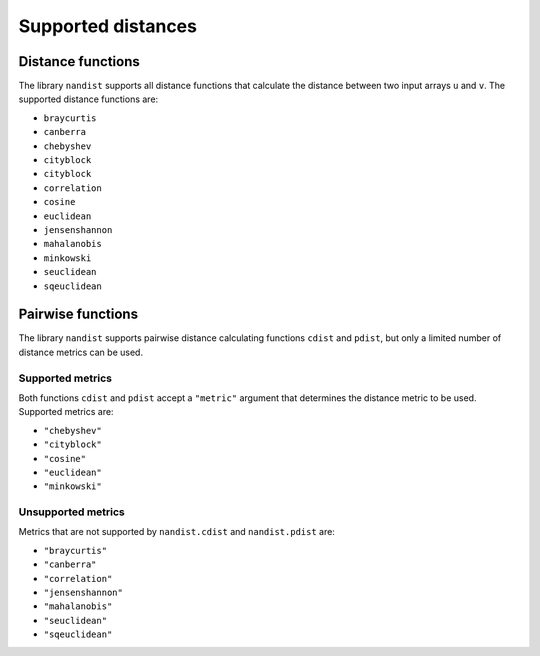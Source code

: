 Supported distances
===================

Distance functions
------------------

The library ``nandist`` supports all distance functions that calculate the distance between two input arrays ``u`` and ``v``.
The supported distance functions are:

- ``braycurtis``
- ``canberra``
- ``chebyshev``
- ``cityblock``
- ``cityblock``
- ``correlation``
- ``cosine``
- ``euclidean``
- ``jensenshannon``
- ``mahalanobis``
- ``minkowski``
- ``seuclidean``
- ``sqeuclidean``

Pairwise functions
------------------

The library ``nandist`` supports pairwise distance calculating functions ``cdist`` and ``pdist``, but only a limited
number of distance metrics can be used.

Supported metrics
^^^^^^^^^^^^^^^^^

Both functions ``cdist`` and ``pdist`` accept a ``"metric"`` argument that determines the distance metric to be used.
Supported metrics are:

-  ``"chebyshev"``
-  ``"cityblock"``
-  ``"cosine"``
-  ``"euclidean"``
-  ``"minkowski"``

Unsupported metrics
^^^^^^^^^^^^^^^^^^^

Metrics that are not supported by ``nandist.cdist`` and ``nandist.pdist`` are:

- ``"braycurtis"``
- ``"canberra"``
- ``"correlation"``
- ``"jensenshannon"``
- ``"mahalanobis"``
- ``"seuclidean"``
- ``"sqeuclidean"``
